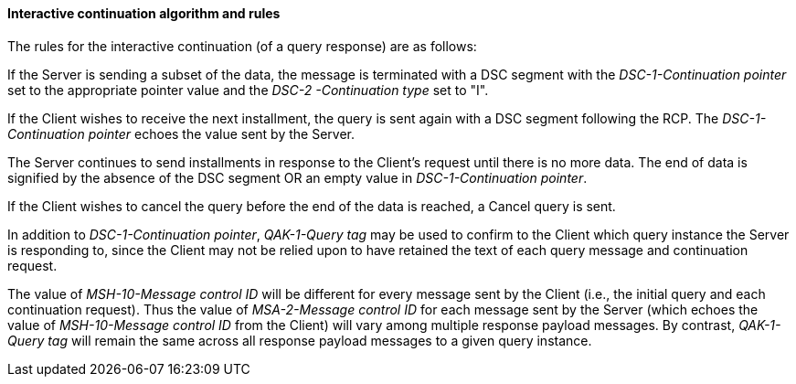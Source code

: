 ==== Interactive continuation algorithm and rules
[v291_section="5.6.3.1"]

The rules for the interactive continuation (of a query response) are as follows:

If the Server is sending a subset of the data, the message is terminated with a DSC segment with the _DSC-1-Continuation pointer_ set to the appropriate pointer value and the _DSC-2 -Continuation type_ set to "I".

If the Client wishes to receive the next installment, the query is sent again with a DSC segment following the RCP. The _DSC-1-Continuation pointer_ echoes the value sent by the Server.

The Server continues to send installments in response to the Client's request until there is no more data. The end of data is signified by the absence of the DSC segment OR an empty value in _DSC-1-Continuation pointer_.

If the Client wishes to cancel the query before the end of the data is reached, a Cancel query is sent.

In addition to _DSC-1-Continuation pointer_, _QAK-1-Query tag_ may be used to confirm to the Client which query instance the Server is responding to, since the Client may not be relied upon to have retained the text of each query message and continuation request.

The value of _MSH-10-Message control ID_ will be different for every message sent by the Client (i.e., the initial query and each continuation request). Thus the value of _MSA-2-Message control ID_ for each message sent by the Server (which echoes the value of _MSH-10-Message control ID_ from the Client) will vary among multiple response payload messages. By contrast, _QAK-1-Query tag_ will remain the same across all response payload messages to a given query instance.

